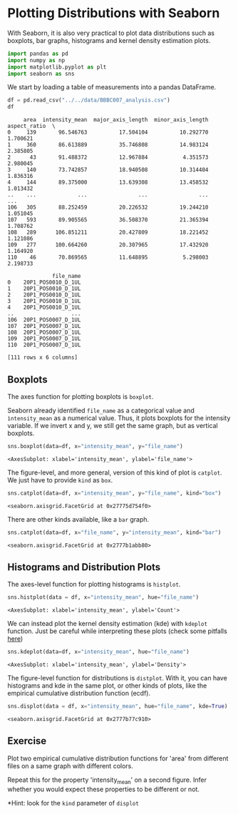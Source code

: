 <<3b84ddbc-2079-48c9-a38b-b0a34abd6d27>>
* Plotting Distributions with Seaborn
  :PROPERTIES:
  :CUSTOM_ID: plotting-distributions-with-seaborn
  :END:

<<66ebc29e-9f74-4333-ab93-9e163d1d5ce7>>
With Seaborn, it is also very practical to plot data distributions such
as boxplots, bar graphs, histograms and kernel density estimation plots.

<<ec137599-b8bd-4666-b5f7-13e94243b50e>>
#+begin_src python
import pandas as pd
import numpy as np
import matplotlib.pyplot as plt
import seaborn as sns
#+end_src

<<88932903-b980-42a3-b6e8-3f42327735c6>>
We start by loading a table of measurements into a pandas DataFrame.

<<c0a502d8-9181-47b4-8e6b-63b37ed3a8d4>>
#+begin_src python
df = pd.read_csv("../../data/BBBC007_analysis.csv")
df
#+end_src

#+begin_example
     area  intensity_mean  major_axis_length  minor_axis_length  aspect_ratio  \
0     139       96.546763          17.504104          10.292770      1.700621   
1     360       86.613889          35.746808          14.983124      2.385805   
2      43       91.488372          12.967884           4.351573      2.980045   
3     140       73.742857          18.940508          10.314404      1.836316   
4     144       89.375000          13.639308          13.458532      1.013432   
..    ...             ...                ...                ...           ...   
106   305       88.252459          20.226532          19.244210      1.051045   
107   593       89.905565          36.508370          21.365394      1.708762   
108   289      106.851211          20.427809          18.221452      1.121086   
109   277      100.664260          20.307965          17.432920      1.164920   
110    46       70.869565          11.648895           5.298003      2.198733   

              file_name  
0    20P1_POS0010_D_1UL  
1    20P1_POS0010_D_1UL  
2    20P1_POS0010_D_1UL  
3    20P1_POS0010_D_1UL  
4    20P1_POS0010_D_1UL  
..                  ...  
106  20P1_POS0007_D_1UL  
107  20P1_POS0007_D_1UL  
108  20P1_POS0007_D_1UL  
109  20P1_POS0007_D_1UL  
110  20P1_POS0007_D_1UL  

[111 rows x 6 columns]
#+end_example

<<ed4b3c99-c91c-46e5-b83f-0767205dfca5>>
** Boxplots
   :PROPERTIES:
   :CUSTOM_ID: boxplots
   :END:

<<b78a5029-eab9-4b2f-af69-2009535172d5>>
The axes function for plotting boxplots is =boxplot=.

Seaborn already identified =file_name= as a categorical value and
=ìntensity_mean= as a numerical value. Thus, it plots boxplots for the
intensity variable. If we invert x and y, we still get the same graph,
but as vertical boxplots.

<<3e9fcfc2-8634-4f80-b361-538c5e084117>>
#+begin_src python
sns.boxplot(data=df, x="intensity_mean", y="file_name")
#+end_src

#+begin_example
<AxesSubplot: xlabel='intensity_mean', ylabel='file_name'>
#+end_example

[[file:ec976f22dbb59676370690e97ccb695542541fda.png]]

<<84b6a793-7829-45a7-9ecf-8c824ca5aed3>>
The figure-level, and more general, version of this kind of plot is
=catplot=. We just have to provide =kind= as =box=.

<<c9b2cd94-b738-4c18-b30a-c2b5bcb5fc32>>
#+begin_src python
sns.catplot(data=df, x="intensity_mean", y="file_name", kind="box")
#+end_src

#+begin_example
<seaborn.axisgrid.FacetGrid at 0x27775d754f0>
#+end_example

[[file:f73a3f77cba4d32cdb673d589afc9dc0cd553148.png]]

<<5da21648-38e7-4e1c-90f5-e1f2d0fa83d2>>
There are other kinds available, like a =bar= graph.

<<e95df95a-b4e0-4ca5-b94d-0512fb09058f>>
#+begin_src python
sns.catplot(data=df, x="file_name", y="intensity_mean", kind="bar")
#+end_src

#+begin_example
<seaborn.axisgrid.FacetGrid at 0x2777b1abb80>
#+end_example

[[file:df297e887c7d301014a000332593935b7c20e723.png]]

<<1e2c1579-8df5-4e70-bd10-8a6095f2d564>>
** Histograms and Distribution Plots
   :PROPERTIES:
   :CUSTOM_ID: histograms-and-distribution-plots
   :END:

<<e05666b2-84b9-4c07-a531-17af8496c28d>>
The axes-level function for plotting histograms is =histplot=.

<<467d56e3-4e6e-4e01-b67b-c0319734a7e0>>
#+begin_src python
sns.histplot(data = df, x="intensity_mean", hue="file_name")
#+end_src

#+begin_example
<AxesSubplot: xlabel='intensity_mean', ylabel='Count'>
#+end_example

[[file:2209b73f3754e3b2213257b662d9c0601d73fcf7.png]]

<<5d7b511b-8e8c-4f7d-97d5-f25cc0bcf8fa>>
We can instead plot the kernel density estimation (kde) with =kdeplot=
function. Just be careful while interpreting these plots (check some
pitfalls
[[https://seaborn.pydata.org/tutorial/distributions.html#kernel-density-estimation-pitfalls][here]])

<<450fe3a4-3069-4370-8b63-c4142ae77713>>
#+begin_src python
sns.kdeplot(data=df, x="intensity_mean", hue="file_name")
#+end_src

#+begin_example
<AxesSubplot: xlabel='intensity_mean', ylabel='Density'>
#+end_example

[[file:edaf6c0724e37ce795ddc102a1345e44af82950f.png]]

<<a4992a72-2d5a-4382-b44c-91050e53408e>>
The figure-level function for distributions is =distplot=. With it, you
can have histograms and kde in the same plot, or other kinds of plots,
like the empirical cumulative distribution function (ecdf).

<<0f61843d-2f1a-4602-8a7e-295ff64c650a>>
#+begin_src python
sns.displot(data = df, x="intensity_mean", hue="file_name", kde=True)
#+end_src

#+begin_example
<seaborn.axisgrid.FacetGrid at 0x2777b77c910>
#+end_example

[[file:d6439a1532f4f8cbe2c72080f5e32c42361cc43b.png]]

<<05dd40e3-4b9a-44b8-8bfc-610f79809d06>>
** Exercise
   :PROPERTIES:
   :CUSTOM_ID: exercise
   :END:

<<4acf97f1-efcb-4f27-851f-643e3bfa0bae>>
Plot two empirical cumulative distribution functions for 'area' from
different files on a same graph with different colors.

Repeat this for the property 'intensity_mean' on a second figure. Infer
whether you would expect these properties to be different or not.

*Hint: look for the =kind= parameter of =displot=

<<9ee0c368-7b49-4f24-86a7-8ab65873f72f>>
#+begin_src python
#+end_src
